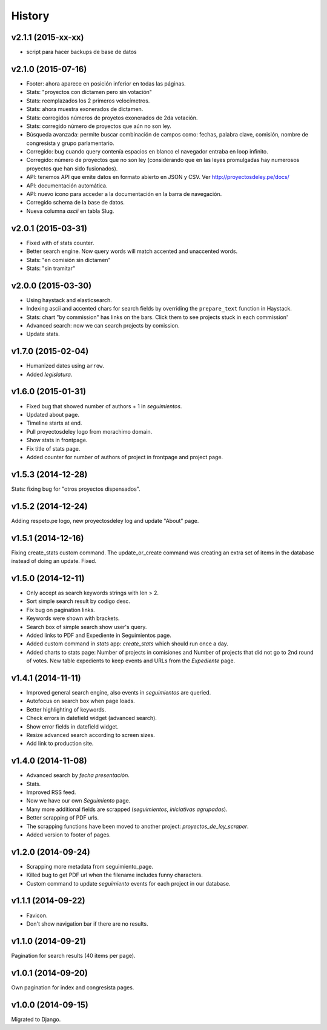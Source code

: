 History
=======

v2.1.1 (2015-xx-xx)
~~~~~~~~~~~~~~~~~~~
* script para hacer backups de base de datos

v2.1.0 (2015-07-16)
~~~~~~~~~~~~~~~~~~~
* Footer: ahora aparece en posición inferior en todas las páginas.
* Stats: "proyectos con dictamen pero sin votación"
* Stats: reemplazados los 2 primeros velocímetros.
* Stats: ahora muestra exonerados de dictamen.
* Stats: corregidos números de proyetos exonerados de 2da votación.
* Stats: corregido número de proyectos que aún no son ley.
* Búsqueda avanzada: permite buscar combinación de campos como: fechas, palabra
  clave, comisión, nombre de congresista y grupo parlamentario.
* Corregido: bug cuando query contenía espacios en blanco el navegador entraba
  en loop infinito.
* Corregido: número de proyectos que no son ley (considerando que en las leyes
  promulgadas hay numerosos proyectos que han sido fusionados).
* API: tenemos API que emite datos en formato abierto en JSON y CSV.
  Ver http://proyectosdeley.pe/docs/
* API: documentación automática.
* API: nuevo ícono para acceder a la documentación en la barra de navegación.
* Corregido schema de la base de datos.
* Nueva columna `ascii` en tabla Slug.

v2.0.1 (2015-03-31)
~~~~~~~~~~~~~~~~~~~
* Fixed with of stats counter.
* Better search engine. Now query words will match accented and unaccented words.
* Stats: "en comisión sin dictamen"
* Stats: "sin tramitar"

v2.0.0 (2015-03-30)
~~~~~~~~~~~~~~~~~~~
* Using haystack and elasticsearch.
* Indexing ascii and accented chars for search fields by overriding
  the ``prepare_text`` function in Haystack.
* Stats: chart "by commission" has links on the bars. Click them to see projects
  stuck in each commission'
* Advanced search: now we can search projects by comission.
* Update stats.

v1.7.0 (2015-02-04)
~~~~~~~~~~~~~~~~~~~
* Humanized dates using ``arrow``.
* Added *legislatura*.

v1.6.0 (2015-01-31)
~~~~~~~~~~~~~~~~~~~
* Fixed bug that showed number of authors + 1 in `seguimientos`.
* Updated about page.
* Timeline starts at end.
* Pull proyectosdeley logo from morachimo domain.
* Show stats in frontpage.
* Fix title of stats page.
* Added counter for number of authors of project in frontpage and project page.

v1.5.3 (2014-12-28)
~~~~~~~~~~~~~~~~~~~
Stats: fixing bug for "otros proyectos dispensados".

v1.5.2 (2014-12-24)
~~~~~~~~~~~~~~~~~~~
Adding respeto.pe logo, new proyectosdeley log and update "About" page.

v1.5.1 (2014-12-16)
~~~~~~~~~~~~~~~~~~~
Fixing create_stats custom command. The update_or_create
command was creating an extra set of items in the database instead of doing
an update. Fixed.

v1.5.0 (2014-12-11)
~~~~~~~~~~~~~~~~~~~
* Only accept as search keywords strings with len > 2.
* Sort simple search result by codigo desc.
* Fix bug on pagination links.
* Keywords were shown with brackets.
* Search box of simple search show user's query.
* Added links to PDF and Expediente in Seguimientos page.
* Added custom command in `stats` app: `create_stats` which should run once a day.
* Added charts to stats page: Number of projects in comisiones and Number of projects that
  did not go to 2nd round of votes. New table expedients to keep events and
  URLs from the `Expediente` page.

v1.4.1 (2014-11-11)
~~~~~~~~~~~~~~~~~~~
* Improved general search engine, also events in `seguimientos` are queried.
* Autofocus on search box when page loads.
* Better highlighting of keywords.
* Check errors in datefield widget (advanced search).
* Show error fields in datefield widget.
* Resize advanced search according to screen sizes.
* Add link to production site.

v1.4.0 (2014-11-08)
~~~~~~~~~~~~~~~~~~~
* Advanced search by *fecha presentación*.
* Stats.
* Improved RSS feed.
* Now we have our own `Seguimiento` page.
* Many more additional fields are scrapped (*seguimientos*, *iniciativas agrupadas*).
* Better scrapping of PDF urls.
* The scrapping functions have been moved to another project: `proyectos_de_ley_scraper`.
* Added version to footer of pages.

v1.2.0 (2014-09-24)
~~~~~~~~~~~~~~~~~~~
* Scrapping more metadata from seguimiento_page.
* Killed bug to get PDF url when the filename includes funny characters.
* Custom command to update `seguimiento` events for each project in our database.

v1.1.1 (2014-09-22)
~~~~~~~~~~~~~~~~~~~
* Favicon.
* Don't show navigation bar if there are no results.

v1.1.0 (2014-09-21)
~~~~~~~~~~~~~~~~~~~
Pagination for search results (40 items per page).

v1.0.1 (2014-09-20)
~~~~~~~~~~~~~~~~~~~
Own pagination for index and congresista pages.

v1.0.0 (2014-09-15)
~~~~~~~~~~~~~~~~~~~
Migrated to Django.
